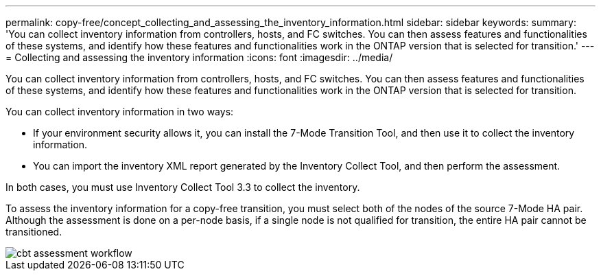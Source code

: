 ---
permalink: copy-free/concept_collecting_and_assessing_the_inventory_information.html
sidebar: sidebar
keywords: 
summary: 'You can collect inventory information from controllers, hosts, and FC switches. You can then assess features and functionalities of these systems, and identify how these features and functionalities work in the ONTAP version that is selected for transition.'
---
= Collecting and assessing the inventory information
:icons: font
:imagesdir: ../media/

[.lead]
You can collect inventory information from controllers, hosts, and FC switches. You can then assess features and functionalities of these systems, and identify how these features and functionalities work in the ONTAP version that is selected for transition.

You can collect inventory information in two ways:

* If your environment security allows it, you can install the 7-Mode Transition Tool, and then use it to collect the inventory information.
* You can import the inventory XML report generated by the Inventory Collect Tool, and then perform the assessment.

In both cases, you must use Inventory Collect Tool 3.3 to collect the inventory.

To assess the inventory information for a copy-free transition, you must select both of the nodes of the source 7-Mode HA pair. Although the assessment is done on a per-node basis, if a single node is not qualified for transition, the entire HA pair cannot be transitioned.

image::../media/cbt_assessment_workflow.gif[]
